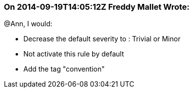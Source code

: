 === On 2014-09-19T14:05:12Z Freddy Mallet Wrote:
@Ann, I would:

* Decrease the default severity to : Trivial or Minor
* Not activate this rule by default
* Add the tag "convention"

